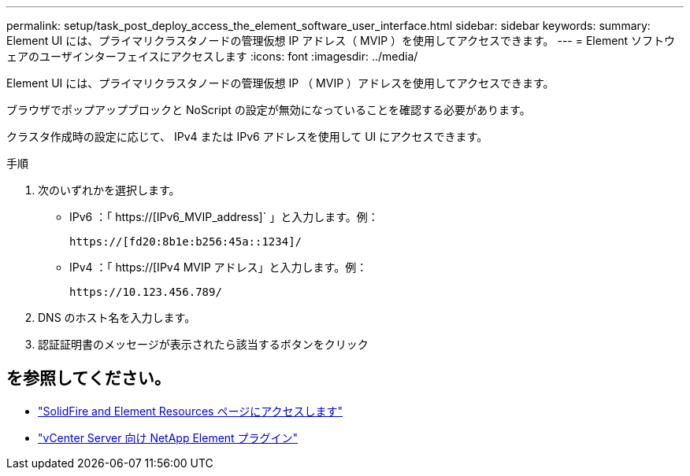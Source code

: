---
permalink: setup/task_post_deploy_access_the_element_software_user_interface.html 
sidebar: sidebar 
keywords:  
summary: Element UI には、プライマリクラスタノードの管理仮想 IP アドレス（ MVIP ）を使用してアクセスできます。 
---
= Element ソフトウェアのユーザインターフェイスにアクセスします
:icons: font
:imagesdir: ../media/


[role="lead"]
Element UI には、プライマリクラスタノードの管理仮想 IP （ MVIP ）アドレスを使用してアクセスできます。

ブラウザでポップアップブロックと NoScript の設定が無効になっていることを確認する必要があります。

クラスタ作成時の設定に応じて、 IPv4 または IPv6 アドレスを使用して UI にアクセスできます。

.手順
. 次のいずれかを選択します。
+
** IPv6 ：「 https://[IPv6_MVIP_address]` 」と入力します。例：
+
[listing]
----
https://[fd20:8b1e:b256:45a::1234]/
----
** IPv4 ：「 https://[IPv4 MVIP アドレス」と入力します。例：
+
[listing]
----
https://10.123.456.789/
----


. DNS のホスト名を入力します。
. 認証証明書のメッセージが表示されたら該当するボタンをクリック




== を参照してください。

* https://www.netapp.com/data-storage/solidfire/documentation["SolidFire and Element Resources ページにアクセスします"^]
* https://docs.netapp.com/us-en/vcp/index.html["vCenter Server 向け NetApp Element プラグイン"^]

